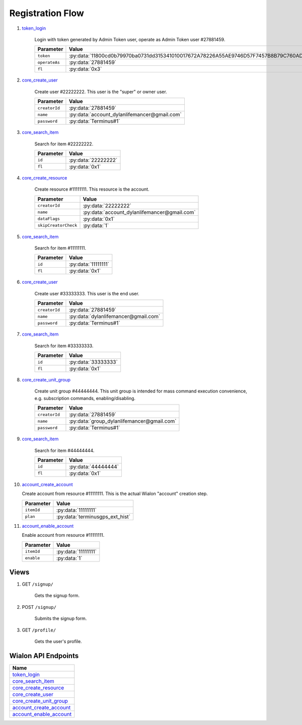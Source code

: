 Registration Flow
=================

1. `token_login`_

    Login with token generated by Admin Token user, operate as Admin Token user #27881459.

    +---------------+---------------------------------------------------------------------------------------+
    | Parameter     | Value                                                                                 |
    +===============+=======================================================================================+
    | ``token``     | :py:data:`11800cd0b79970ba0731dd315341010017672A78226A55AE9746D57F7457B8B79C760AD5`   |
    +---------------+---------------------------------------------------------------------------------------+
    | ``operateAs`` | :py:data:`27881459`                                                                   |
    +---------------+---------------------------------------------------------------------------------------+
    | ``fl``        | :py:data:`0x3`                                                                        |
    +---------------+---------------------------------------------------------------------------------------+

2. `core_create_user`_

    Create user #22222222. This user is the "super" or owner user.

    +----------------------+------------------------------------------------+
    | Parameter            | Value                                          |
    +======================+================================================+
    | ``creatorId``        | :py:data:`27881459`                            |
    +----------------------+------------------------------------------------+
    | ``name``             | :py:data:`account_dylanlifemancer@gmail.com`   |
    +----------------------+------------------------------------------------+
    | ``password``         | :py:data:`Terminus#1`                          |
    +----------------------+------------------------------------------------+

3. `core_search_item`_

    Search for item #22222222.

    +---------------+---------------------+
    | Parameter     | Value               |
    +===============+=====================+
    | ``id``        | :py:data:`22222222` |
    +---------------+---------------------+
    | ``fl``        | :py:data:`0x1`      |
    +---------------+---------------------+

4. `core_create_resource`_

    Create resource #11111111. This resource is the account.

    +----------------------+-------------------------------------------------+
    | Parameter            | Value                                           |
    +======================+=================================================+
    | ``creatorId``        | :py:data:`22222222`                             |
    +----------------------+-------------------------------------------------+
    | ``name``             | :py:data:`account_dylanlifemancer@gmail.com`    |
    +----------------------+-------------------------------------------------+
    | ``dataFlags``        | :py:data:`0x1`                                  |
    +----------------------+-------------------------------------------------+
    | ``skipCreatorCheck`` | :py:data:`1`                                    |
    +----------------------+-------------------------------------------------+

5. `core_search_item`_

    Search for item #11111111.

    +---------------+---------------------+
    | Parameter     | Value               |
    +===============+=====================+
    | ``id``        | :py:data:`11111111` |
    +---------------+---------------------+
    | ``fl``        | :py:data:`0x1`      |
    +---------------+---------------------+




6. `core_create_user`_

    Create user #33333333. This user is the end user.

    +----------------------+--------------------------------------+
    | Parameter            | Value                                |
    +======================+======================================+
    | ``creatorId``        | :py:data:`27881459`                  |
    +----------------------+--------------------------------------+
    | ``name``             | :py:data:`dylanlifemancer@gmail.com` |
    +----------------------+--------------------------------------+
    | ``password``         | :py:data:`Terminus#1`                |
    +----------------------+--------------------------------------+

7. `core_search_item`_

    Search for item #33333333.

    +---------------+---------------------+
    | Parameter     | Value               |
    +===============+=====================+
    | ``id``        | :py:data:`33333333` |
    +---------------+---------------------+
    | ``fl``        | :py:data:`0x1`      |
    +---------------+---------------------+

8. `core_create_unit_group`_

    Create unit group #44444444. This unit group is intended for mass command execution convenience, e.g. subscription commands, enabling/disabling.

    +----------------------+--------------------------------------------+
    | Parameter            | Value                                      |
    +======================+============================================+
    | ``creatorId``        | :py:data:`27881459`                        |
    +----------------------+--------------------------------------------+
    | ``name``             | :py:data:`group_dylanlifemancer@gmail.com` |
    +----------------------+--------------------------------------------+
    | ``password``         | :py:data:`Terminus#1`                      |
    +----------------------+--------------------------------------------+

9. `core_search_item`_

    Search for item #44444444.

    +---------------+---------------------+
    | Parameter     | Value               |
    +===============+=====================+
    | ``id``        | :py:data:`44444444` |
    +---------------+---------------------+
    | ``fl``        | :py:data:`0x1`      |
    +---------------+---------------------+

10. `account_create_account`_

    Create account from resource #11111111. This is the actual Wialon "account" creation step.

    +------------+----------------------------------+
    | Parameter  | Value                            |
    +============+==================================+
    | ``itemId`` | :py:data:`11111111`              |
    +------------+----------------------------------+
    | ``plan``   | :py:data:`terminusgps_ext_hist`  |
    +------------+----------------------------------+

11. `account_enable_account`_

    Enable account from resource #11111111.

    +------------+---------------------+
    | Parameter  | Value               |
    +============+=====================+
    | ``itemId`` | :py:data:`11111111` |
    +------------+---------------------+
    | ``enable`` | :py:data:`1`        |
    +------------+---------------------+

=====
Views
=====

1. GET :literal:`/signup/`

    Gets the signup form.

2. POST :literal:`/signup/`

    Submits the signup form.

3. GET :literal:`/profile/`

    Gets the user's profile.


====================
Wialon API Endpoints
====================

+---------------------------+
| Name                      |
+===========================+
| `token_login`_            |
+---------------------------+
| `core_search_item`_       |
+---------------------------+
| `core_create_resource`_   |
+---------------------------+
| `core_create_user`_       |
+---------------------------+
| `core_create_unit_group`_ |
+---------------------------+
| `account_create_account`_ |
+---------------------------+
| `account_enable_account`_ |
+---------------------------+

.. _token_login: https://sdk.wialon.com/wiki/en/sidebar/remoteapi/apiref/token/login
.. _core_search_item: https://sdk.wialon.com/wiki/en/sidebar/remoteapi/apiref/core/search_item
.. _core_create_resource: https://sdk.wialon.com/wiki/en/sidebar/remoteapi/apiref/core/create_resource
.. _core_create_unit_group: https://sdk.wialon.com/wiki/en/sidebar/remoteapi/apiref/core/create_unit_group
.. _core_create_user: https://sdk.wialon.com/wiki/en/sidebar/remoteapi/apiref/core/create_user
.. _account_create_account: https://sdk.wialon.com/wiki/en/sidebar/remoteapi/apiref/account/create_account
.. _account_enable_account: https://sdk.wialon.com/wiki/en/sidebar/remoteapi/apiref/account/enable_account
